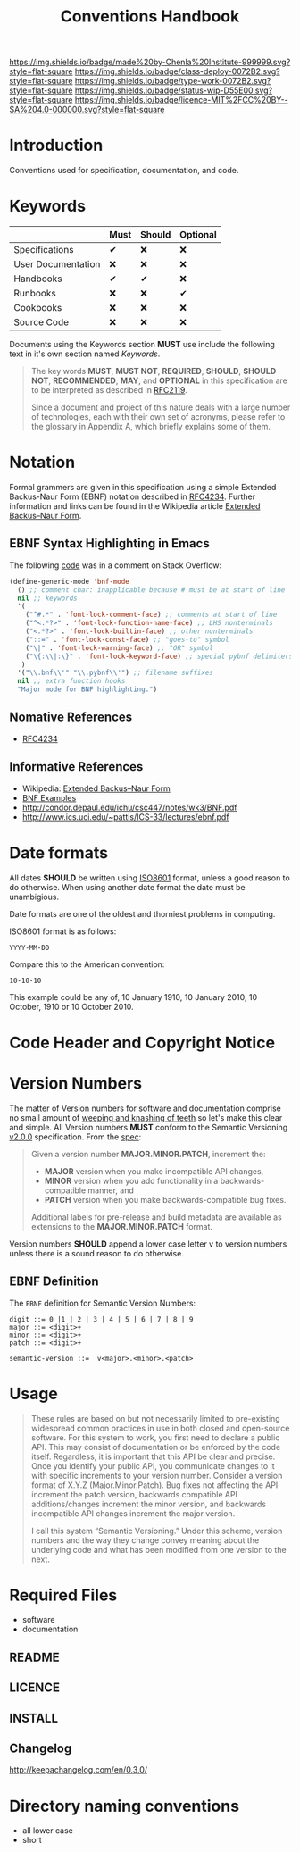 #   -*- mode: org; fill-column: 60 -*-

#+TITLE: Conventions Handbook
#+STARTUP: showall
#+TOC: headlines 4
#+PROPERTY: filename
:PROPERTIES:
:CUSTOM_ID: 
:Name:      /home/deerpig/proj/chenla/docs/hb-conventions.org
:Created:   2016-08-28T13:35@Wat Phnom (11.5733N17-104.925295W)
:ID:        e5d965a5-35d3-42ca-8845-637334bdcfa7
:VER:       551835424.668835953
:GEO:       48P-491193-1287029-15
:BXID:      chenla:TXQ6-4771
:Class:     deploy
:Type:      work
:Status:    wip
:Licence:   MIT/CC BY-SA 4.0
:END:

[[https://img.shields.io/badge/made%20by-Chenla%20Institute-999999.svg?style=flat-square]] 
[[https://img.shields.io/badge/class-deploy-0072B2.svg?style=flat-square]]
[[https://img.shields.io/badge/type-work-0072B2.svg?style=flat-square]]
[[https://img.shields.io/badge/status-wip-D55E00.svg?style=flat-square]]
[[https://img.shields.io/badge/licence-MIT%2FCC%20BY--SA%204.0-000000.svg?style=flat-square]]


* Introduction

Conventions used for specification, documentation, and code.


* Keywords

|                    | Must | Should | Optional |
|--------------------+------+--------+----------|
| Specifications     | ✔    | ❌     | ❌       |
| User Documentation | ❌   | ❌     | ❌       |
| Handbooks          | ✔    | ✔      | ❌       |
| Runbooks           | ❌   | ❌     | ✔        |
| Cookbooks          | ❌   | ❌     | ❌       |
| Source Code        | ❌   | ❌     | ❌       |


Documents using the Keywords section *MUST* use include the
following text in it's own section named /Keywords/.

#+begin_quote
The key words *MUST*, *MUST NOT*, *REQUIRED*, *SHOULD*,
*SHOULD NOT*, *RECOMMENDED*, *MAY*, and *OPTIONAL* in this
specification are to be interpreted as described in [[rfc:2119][RFC2119]].

Since a document and project of this nature deals with a
large number of technologies, each with their own set of
acronyms, please refer to the glossary in Appendix A, which
briefly explains some of them.
#+end_quote


* Notation

Formal grammers are given in this specification using a
simple Extended Backus-Naur Form (EBNF) notation described
in [[rfc:4234][RFC4234]]. Further information and links can be found in
the Wikipedia article [[wiki:Extended_Backus–Naur_Form][Extended Backus–Naur Form]].

** EBNF Syntax Highlighting in Emacs

The following [[http://stackoverflow.com/a/1804038][code]] was in a comment on Stack Overflow:

#+begin_src emacs-lisp
(define-generic-mode 'bnf-mode
  () ;; comment char: inapplicable because # must be at start of line
  nil ;; keywords
  '(
    ("^#.*" . 'font-lock-comment-face) ;; comments at start of line
    ("^<.*?>" . 'font-lock-function-name-face) ;; LHS nonterminals
    ("<.*?>" . 'font-lock-builtin-face) ;; other nonterminals
    ("::=" . 'font-lock-const-face) ;; "goes-to" symbol
    ("\|" . 'font-lock-warning-face) ;; "OR" symbol
    ("\{:\\|:\}" . 'font-lock-keyword-face) ;; special pybnf delimiters
   )
  '("\\.bnf\\'" "\\.pybnf\\'") ;; filename suffixes
  nil ;; extra function hooks
  "Major mode for BNF highlighting.")
#+end_src


** Nomative References
- [[rfc:4234][RFC4234]]

** Informative References
- Wikipedia: [[wiki:Extended_Backus–Naur_Form][Extended Backus–Naur Form]]
- [[http://www.cs.utsa.edu/~wagner/CS3723/grammar/examples2.html][BNF Examples]]
- http://condor.depaul.edu/ichu/csc447/notes/wk3/BNF.pdf
- http://www.ics.uci.edu/~pattis/ICS-33/lectures/ebnf.pdf
* Date formats

All dates *SHOULD* be written using [[https://en.wikipedia.org/wiki/ISO_8601][ISO8601]] format, unless a
good reason to do otherwise.  When using another date format
the date must be unambigious.

Date formats are one of the oldest and thorniest problems in
computing.


ISO8601 format is as follows:

#+begin_example
YYYY-MM-DD
#+end_example

Compare this to the American convention:

#+begin_example
10-10-10
#+end_example

This example could be any of, 10 January 1910, 10 January
2010, 10 October, 1910 or 10 October 2010.



* Code Header and Copyright Notice
* Version Numbers

The matter of Version numbers for software and documentation comprise
no small amount of [[https://en.wikipedia.org/wiki/Weeping_and_gnashing_of_teeth][weeping and knashing of teeth]] so let's make this
clear and simple.  All Version numbers *MUST* conform to the Semantic
Versioning [[http://semver.org/spec/v2.0.0.html][v2.0.0]] specification.  From the [[http://semver.org/spec/v2.0.0.html][spec]]:

#+begin_quote
Given a version number *MAJOR.MINOR.PATCH*, increment the:

 - *MAJOR* version when you make incompatible API changes,
 - *MINOR* version when you add functionality in a backwards-compatible
   manner, and
 - *PATCH* version when you make backwards-compatible bug fixes.

Additional labels for pre-release and build metadata are available as
extensions to the *MAJOR.MINOR.PATCH* format.
#+end_quote

Version numbers *SHOULD* append a lower case letter v to version
numbers unless there is a sound reason to do otherwise.

** EBNF Definition

The =EBNF= definition for Semantic Version Numbers:

#+begin_src ebnf
digit ::= 0 |1 | 2 | 3 | 4 | 5 | 6 | 7 | 8 | 9 
major ::= <digit>+
minor ::= <digit>+
patch ::= <digit>+

semantic-version ::=  v<major>.<minor>.<patch>   
#+end_src

* Usage

#+begin_quote
These rules are based on but not necessarily limited to pre-existing
widespread common practices in use in both closed and open-source
software. For this system to work, you first need to declare a public
API. This may consist of documentation or be enforced by the code
itself. Regardless, it is important that this API be clear and
precise. Once you identify your public API, you communicate changes to
it with specific increments to your version number. Consider a version
format of X.Y.Z (Major.Minor.Patch). Bug fixes not affecting the API
increment the patch version, backwards compatible API
additions/changes increment the minor version, and backwards
incompatible API changes increment the major version.

I call this system “Semantic Versioning.” Under this scheme, version
numbers and the way they change convey meaning about the underlying
code and what has been modified from one version to the next.
#+end_quote


* Required Files

- software
- documentation

** README
** LICENCE
** INSTALL
** Changelog

http://keepachangelog.com/en/0.3.0/
* Directory naming conventions

  - all lower case
  - short
